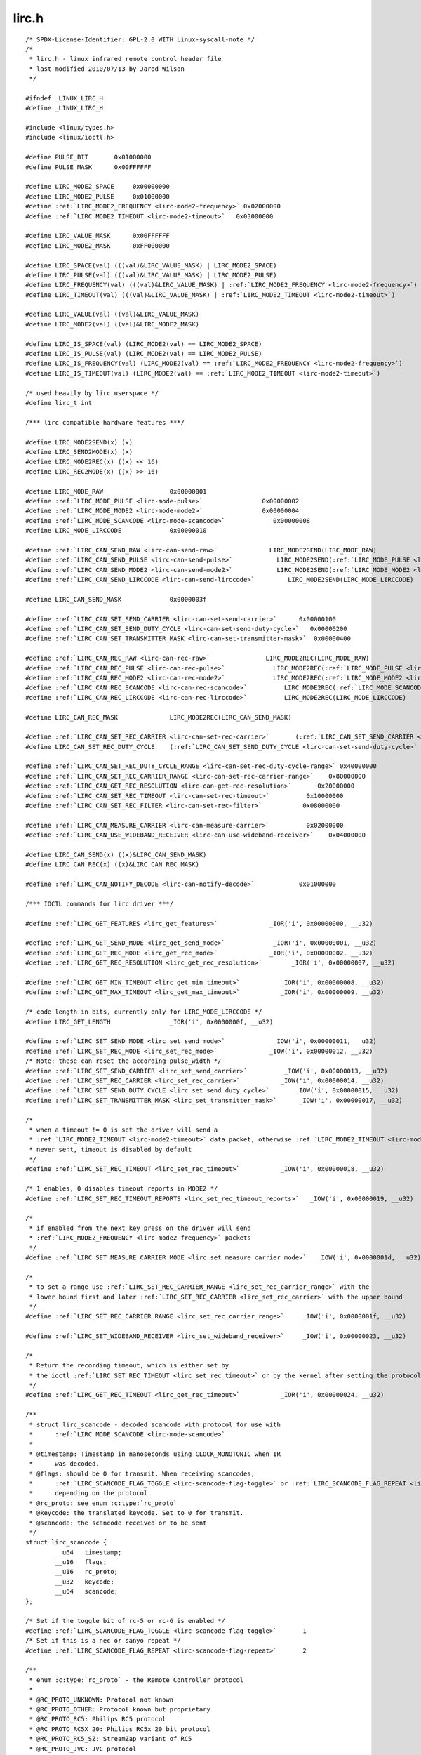 .. -*- coding: utf-8; mode: rst -*-

lirc.h
======

.. parsed-literal::

    \/\* SPDX-License-Identifier\: GPL-2.0 WITH Linux-syscall-note \*\/
    \/\*
     \* lirc.h - linux infrared remote control header file
     \* last modified 2010\/07\/13 by Jarod Wilson
     \*\/

    \#ifndef \_LINUX\_LIRC\_H
    \#define \_LINUX\_LIRC\_H

    \#include \<linux\/types.h\>
    \#include \<linux\/ioctl.h\>

    \#define PULSE\_BIT       0x01000000
    \#define PULSE\_MASK      0x00FFFFFF

    \#define LIRC\_MODE2\_SPACE     0x00000000
    \#define LIRC\_MODE2\_PULSE     0x01000000
    \#define \ :ref:`LIRC_MODE2_FREQUENCY <lirc-mode2-frequency>` 0x02000000
    \#define \ :ref:`LIRC_MODE2_TIMEOUT <lirc-mode2-timeout>`   0x03000000

    \#define LIRC\_VALUE\_MASK      0x00FFFFFF
    \#define LIRC\_MODE2\_MASK      0xFF000000

    \#define LIRC\_SPACE(val) (((val)\&LIRC\_VALUE\_MASK) \| LIRC\_MODE2\_SPACE)
    \#define LIRC\_PULSE(val) (((val)\&LIRC\_VALUE\_MASK) \| LIRC\_MODE2\_PULSE)
    \#define LIRC\_FREQUENCY(val) (((val)\&LIRC\_VALUE\_MASK) \| \ :ref:`LIRC_MODE2_FREQUENCY <lirc-mode2-frequency>`\ )
    \#define LIRC\_TIMEOUT(val) (((val)\&LIRC\_VALUE\_MASK) \| \ :ref:`LIRC_MODE2_TIMEOUT <lirc-mode2-timeout>`\ )

    \#define LIRC\_VALUE(val) ((val)\&LIRC\_VALUE\_MASK)
    \#define LIRC\_MODE2(val) ((val)\&LIRC\_MODE2\_MASK)

    \#define LIRC\_IS\_SPACE(val) (LIRC\_MODE2(val) == LIRC\_MODE2\_SPACE)
    \#define LIRC\_IS\_PULSE(val) (LIRC\_MODE2(val) == LIRC\_MODE2\_PULSE)
    \#define LIRC\_IS\_FREQUENCY(val) (LIRC\_MODE2(val) == \ :ref:`LIRC_MODE2_FREQUENCY <lirc-mode2-frequency>`\ )
    \#define LIRC\_IS\_TIMEOUT(val) (LIRC\_MODE2(val) == \ :ref:`LIRC_MODE2_TIMEOUT <lirc-mode2-timeout>`\ )

    \/\* used heavily by lirc userspace \*\/
    \#define lirc\_t int

    \/\*\*\* lirc compatible hardware features \*\*\*\/

    \#define LIRC\_MODE2SEND(x) (x)
    \#define LIRC\_SEND2MODE(x) (x)
    \#define LIRC\_MODE2REC(x) ((x) \<\< 16)
    \#define LIRC\_REC2MODE(x) ((x) \>\> 16)

    \#define LIRC\_MODE\_RAW                  0x00000001
    \#define \ :ref:`LIRC_MODE_PULSE <lirc-mode-pulse>`                0x00000002
    \#define \ :ref:`LIRC_MODE_MODE2 <lirc-mode-mode2>`                0x00000004
    \#define \ :ref:`LIRC_MODE_SCANCODE <lirc-mode-scancode>`             0x00000008
    \#define LIRC\_MODE\_LIRCCODE             0x00000010

    \#define \ :ref:`LIRC_CAN_SEND_RAW <lirc-can-send-raw>`              LIRC\_MODE2SEND(LIRC\_MODE\_RAW)
    \#define \ :ref:`LIRC_CAN_SEND_PULSE <lirc-can-send-pulse>`            LIRC\_MODE2SEND(\ :ref:`LIRC_MODE_PULSE <lirc-mode-pulse>`\ )
    \#define \ :ref:`LIRC_CAN_SEND_MODE2 <lirc-can-send-mode2>`            LIRC\_MODE2SEND(\ :ref:`LIRC_MODE_MODE2 <lirc-mode-mode2>`\ )
    \#define \ :ref:`LIRC_CAN_SEND_LIRCCODE <lirc-can-send-lirccode>`         LIRC\_MODE2SEND(LIRC\_MODE\_LIRCCODE)

    \#define LIRC\_CAN\_SEND\_MASK             0x0000003f

    \#define \ :ref:`LIRC_CAN_SET_SEND_CARRIER <lirc-can-set-send-carrier>`      0x00000100
    \#define \ :ref:`LIRC_CAN_SET_SEND_DUTY_CYCLE <lirc-can-set-send-duty-cycle>`   0x00000200
    \#define \ :ref:`LIRC_CAN_SET_TRANSMITTER_MASK <lirc-can-set-transmitter-mask>`  0x00000400

    \#define \ :ref:`LIRC_CAN_REC_RAW <lirc-can-rec-raw>`               LIRC\_MODE2REC(LIRC\_MODE\_RAW)
    \#define \ :ref:`LIRC_CAN_REC_PULSE <lirc-can-rec-pulse>`             LIRC\_MODE2REC(\ :ref:`LIRC_MODE_PULSE <lirc-mode-pulse>`\ )
    \#define \ :ref:`LIRC_CAN_REC_MODE2 <lirc-can-rec-mode2>`             LIRC\_MODE2REC(\ :ref:`LIRC_MODE_MODE2 <lirc-mode-mode2>`\ )
    \#define \ :ref:`LIRC_CAN_REC_SCANCODE <lirc-can-rec-scancode>`          LIRC\_MODE2REC(\ :ref:`LIRC_MODE_SCANCODE <lirc-mode-scancode>`\ )
    \#define \ :ref:`LIRC_CAN_REC_LIRCCODE <lirc-can-rec-lirccode>`          LIRC\_MODE2REC(LIRC\_MODE\_LIRCCODE)

    \#define LIRC\_CAN\_REC\_MASK              LIRC\_MODE2REC(LIRC\_CAN\_SEND\_MASK)

    \#define \ :ref:`LIRC_CAN_SET_REC_CARRIER <lirc-can-set-rec-carrier>`       (\ :ref:`LIRC_CAN_SET_SEND_CARRIER <lirc-can-set-send-carrier>` \<\< 16)
    \#define LIRC\_CAN\_SET\_REC\_DUTY\_CYCLE    (\ :ref:`LIRC_CAN_SET_SEND_DUTY_CYCLE <lirc-can-set-send-duty-cycle>` \<\< 16)

    \#define \ :ref:`LIRC_CAN_SET_REC_DUTY_CYCLE_RANGE <lirc-can-set-rec-duty-cycle-range>` 0x40000000
    \#define \ :ref:`LIRC_CAN_SET_REC_CARRIER_RANGE <lirc-can-set-rec-carrier-range>`    0x80000000
    \#define \ :ref:`LIRC_CAN_GET_REC_RESOLUTION <lirc-can-get-rec-resolution>`       0x20000000
    \#define \ :ref:`LIRC_CAN_SET_REC_TIMEOUT <lirc-can-set-rec-timeout>`          0x10000000
    \#define \ :ref:`LIRC_CAN_SET_REC_FILTER <lirc-can-set-rec-filter>`           0x08000000

    \#define \ :ref:`LIRC_CAN_MEASURE_CARRIER <lirc-can-measure-carrier>`          0x02000000
    \#define \ :ref:`LIRC_CAN_USE_WIDEBAND_RECEIVER <lirc-can-use-wideband-receiver>`    0x04000000

    \#define LIRC\_CAN\_SEND(x) ((x)\&LIRC\_CAN\_SEND\_MASK)
    \#define LIRC\_CAN\_REC(x) ((x)\&LIRC\_CAN\_REC\_MASK)

    \#define \ :ref:`LIRC_CAN_NOTIFY_DECODE <lirc-can-notify-decode>`            0x01000000

    \/\*\*\* IOCTL commands for lirc driver \*\*\*\/

    \#define \ :ref:`LIRC_GET_FEATURES <lirc_get_features>`              \_IOR('i', 0x00000000, \_\_u32)

    \#define \ :ref:`LIRC_GET_SEND_MODE <lirc_get_send_mode>`             \_IOR('i', 0x00000001, \_\_u32)
    \#define \ :ref:`LIRC_GET_REC_MODE <lirc_get_rec_mode>`              \_IOR('i', 0x00000002, \_\_u32)
    \#define \ :ref:`LIRC_GET_REC_RESOLUTION <lirc_get_rec_resolution>`        \_IOR('i', 0x00000007, \_\_u32)

    \#define \ :ref:`LIRC_GET_MIN_TIMEOUT <lirc_get_min_timeout>`           \_IOR('i', 0x00000008, \_\_u32)
    \#define \ :ref:`LIRC_GET_MAX_TIMEOUT <lirc_get_max_timeout>`           \_IOR('i', 0x00000009, \_\_u32)

    \/\* code length in bits, currently only for LIRC\_MODE\_LIRCCODE \*\/
    \#define LIRC\_GET\_LENGTH                \_IOR('i', 0x0000000f, \_\_u32)

    \#define \ :ref:`LIRC_SET_SEND_MODE <lirc_set_send_mode>`             \_IOW('i', 0x00000011, \_\_u32)
    \#define \ :ref:`LIRC_SET_REC_MODE <lirc_set_rec_mode>`              \_IOW('i', 0x00000012, \_\_u32)
    \/\* Note\: these can reset the according pulse\_width \*\/
    \#define \ :ref:`LIRC_SET_SEND_CARRIER <lirc_set_send_carrier>`          \_IOW('i', 0x00000013, \_\_u32)
    \#define \ :ref:`LIRC_SET_REC_CARRIER <lirc_set_rec_carrier>`           \_IOW('i', 0x00000014, \_\_u32)
    \#define \ :ref:`LIRC_SET_SEND_DUTY_CYCLE <lirc_set_send_duty_cycle>`       \_IOW('i', 0x00000015, \_\_u32)
    \#define \ :ref:`LIRC_SET_TRANSMITTER_MASK <lirc_set_transmitter_mask>`      \_IOW('i', 0x00000017, \_\_u32)

    \/\*
     \* when a timeout != 0 is set the driver will send a
     \* \ :ref:`LIRC_MODE2_TIMEOUT <lirc-mode2-timeout>` data packet, otherwise \ :ref:`LIRC_MODE2_TIMEOUT <lirc-mode2-timeout>` is
     \* never sent, timeout is disabled by default
     \*\/
    \#define \ :ref:`LIRC_SET_REC_TIMEOUT <lirc_set_rec_timeout>`           \_IOW('i', 0x00000018, \_\_u32)

    \/\* 1 enables, 0 disables timeout reports in MODE2 \*\/
    \#define \ :ref:`LIRC_SET_REC_TIMEOUT_REPORTS <lirc_set_rec_timeout_reports>`   \_IOW('i', 0x00000019, \_\_u32)

    \/\*
     \* if enabled from the next key press on the driver will send
     \* \ :ref:`LIRC_MODE2_FREQUENCY <lirc-mode2-frequency>` packets
     \*\/
    \#define \ :ref:`LIRC_SET_MEASURE_CARRIER_MODE <lirc_set_measure_carrier_mode>`   \_IOW('i', 0x0000001d, \_\_u32)

    \/\*
     \* to set a range use \ :ref:`LIRC_SET_REC_CARRIER_RANGE <lirc_set_rec_carrier_range>` with the
     \* lower bound first and later \ :ref:`LIRC_SET_REC_CARRIER <lirc_set_rec_carrier>` with the upper bound
     \*\/
    \#define \ :ref:`LIRC_SET_REC_CARRIER_RANGE <lirc_set_rec_carrier_range>`     \_IOW('i', 0x0000001f, \_\_u32)

    \#define \ :ref:`LIRC_SET_WIDEBAND_RECEIVER <lirc_set_wideband_receiver>`     \_IOW('i', 0x00000023, \_\_u32)

    \/\*
     \* Return the recording timeout, which is either set by
     \* the ioctl \ :ref:`LIRC_SET_REC_TIMEOUT <lirc_set_rec_timeout>` or by the kernel after setting the protocols.
     \*\/
    \#define \ :ref:`LIRC_GET_REC_TIMEOUT <lirc_get_rec_timeout>`           \_IOR('i', 0x00000024, \_\_u32)

    \/\*\*
     \* struct lirc_scancode - decoded scancode with protocol for use with
     \*      \ :ref:`LIRC_MODE_SCANCODE <lirc-mode-scancode>`
     \*
     \* @timestamp\: Timestamp in nanoseconds using CLOCK\_MONOTONIC when IR
     \*      was decoded.
     \* @flags\: should be 0 for transmit. When receiving scancodes,
     \*      \ :ref:`LIRC_SCANCODE_FLAG_TOGGLE <lirc-scancode-flag-toggle>` or \ :ref:`LIRC_SCANCODE_FLAG_REPEAT <lirc-scancode-flag-repeat>` can be set
     \*      depending on the protocol
     \* @rc\_proto\: see enum :c:type:`rc_proto`
     \* @keycode\: the translated keycode. Set to 0 for transmit.
     \* @scancode\: the scancode received or to be sent
     \*\/
    struct lirc_scancode \{
            \_\_u64   timestamp;
            \_\_u16   flags;
            \_\_u16   rc\_proto;
            \_\_u32   keycode;
            \_\_u64   scancode;
    \};

    \/\* Set if the toggle bit of rc-5 or rc-6 is enabled \*\/
    \#define \ :ref:`LIRC_SCANCODE_FLAG_TOGGLE <lirc-scancode-flag-toggle>`       1
    \/\* Set if this is a nec or sanyo repeat \*\/
    \#define \ :ref:`LIRC_SCANCODE_FLAG_REPEAT <lirc-scancode-flag-repeat>`       2

    \/\*\*
     \* enum :c:type:`rc_proto` - the Remote Controller protocol
     \*
     \* @RC\_PROTO\_UNKNOWN\: Protocol not known
     \* @RC\_PROTO\_OTHER\: Protocol known but proprietary
     \* @RC\_PROTO\_RC5\: Philips RC5 protocol
     \* @RC\_PROTO\_RC5X\_20\: Philips RC5x 20 bit protocol
     \* @RC\_PROTO\_RC5\_SZ\: StreamZap variant of RC5
     \* @RC\_PROTO\_JVC\: JVC protocol
     \* @RC\_PROTO\_SONY12\: Sony 12 bit protocol
     \* @RC\_PROTO\_SONY15\: Sony 15 bit protocol
     \* @RC\_PROTO\_SONY20\: Sony 20 bit protocol
     \* @RC\_PROTO\_NEC\: NEC protocol
     \* @RC\_PROTO\_NECX\: Extended NEC protocol
     \* @RC\_PROTO\_NEC32\: NEC 32 bit protocol
     \* @RC\_PROTO\_SANYO\: Sanyo protocol
     \* @RC\_PROTO\_MCIR2\_KBD\: RC6-ish MCE keyboard
     \* @RC\_PROTO\_MCIR2\_MSE\: RC6-ish MCE mouse
     \* @RC\_PROTO\_RC6\_0\: Philips RC6-0-16 protocol
     \* @RC\_PROTO\_RC6\_6A\_20\: Philips RC6-6A-20 protocol
     \* @RC\_PROTO\_RC6\_6A\_24\: Philips RC6-6A-24 protocol
     \* @RC\_PROTO\_RC6\_6A\_32\: Philips RC6-6A-32 protocol
     \* @RC\_PROTO\_RC6\_MCE\: MCE (Philips RC6-6A-32 subtype) protocol
     \* @RC\_PROTO\_SHARP\: Sharp protocol
     \* @RC\_PROTO\_XMP\: XMP protocol
     \* @RC\_PROTO\_CEC\: CEC protocol
     \* @RC\_PROTO\_IMON\: iMon Pad protocol
     \* @RC\_PROTO\_RCMM12\: RC-MM protocol 12 bits
     \* @RC\_PROTO\_RCMM24\: RC-MM protocol 24 bits
     \* @RC\_PROTO\_RCMM32\: RC-MM protocol 32 bits
     \* @RC\_PROTO\_XBOX\_DVD\: Xbox DVD Movie Playback Kit protocol
     \* @RC\_PROTO\_MAX\: Maximum value of enum :c:type:`rc_proto`
     \*\/
    enum :c:type:`rc_proto` \{
            RC\_PROTO\_UNKNOWN        = 0,
            RC\_PROTO\_OTHER          = 1,
            RC\_PROTO\_RC5            = 2,
            RC\_PROTO\_RC5X\_20        = 3,
            RC\_PROTO\_RC5\_SZ         = 4,
            RC\_PROTO\_JVC            = 5,
            RC\_PROTO\_SONY12         = 6,
            RC\_PROTO\_SONY15         = 7,
            RC\_PROTO\_SONY20         = 8,
            RC\_PROTO\_NEC            = 9,
            RC\_PROTO\_NECX           = 10,
            RC\_PROTO\_NEC32          = 11,
            RC\_PROTO\_SANYO          = 12,
            RC\_PROTO\_MCIR2\_KBD      = 13,
            RC\_PROTO\_MCIR2\_MSE      = 14,
            RC\_PROTO\_RC6\_0          = 15,
            RC\_PROTO\_RC6\_6A\_20      = 16,
            RC\_PROTO\_RC6\_6A\_24      = 17,
            RC\_PROTO\_RC6\_6A\_32      = 18,
            RC\_PROTO\_RC6\_MCE        = 19,
            RC\_PROTO\_SHARP          = 20,
            RC\_PROTO\_XMP            = 21,
            RC\_PROTO\_CEC            = 22,
            RC\_PROTO\_IMON           = 23,
            RC\_PROTO\_RCMM12         = 24,
            RC\_PROTO\_RCMM24         = 25,
            RC\_PROTO\_RCMM32         = 26,
            RC\_PROTO\_XBOX\_DVD       = 27,
            RC\_PROTO\_MAX            = RC\_PROTO\_XBOX\_DVD,
    \};

    \#endif
